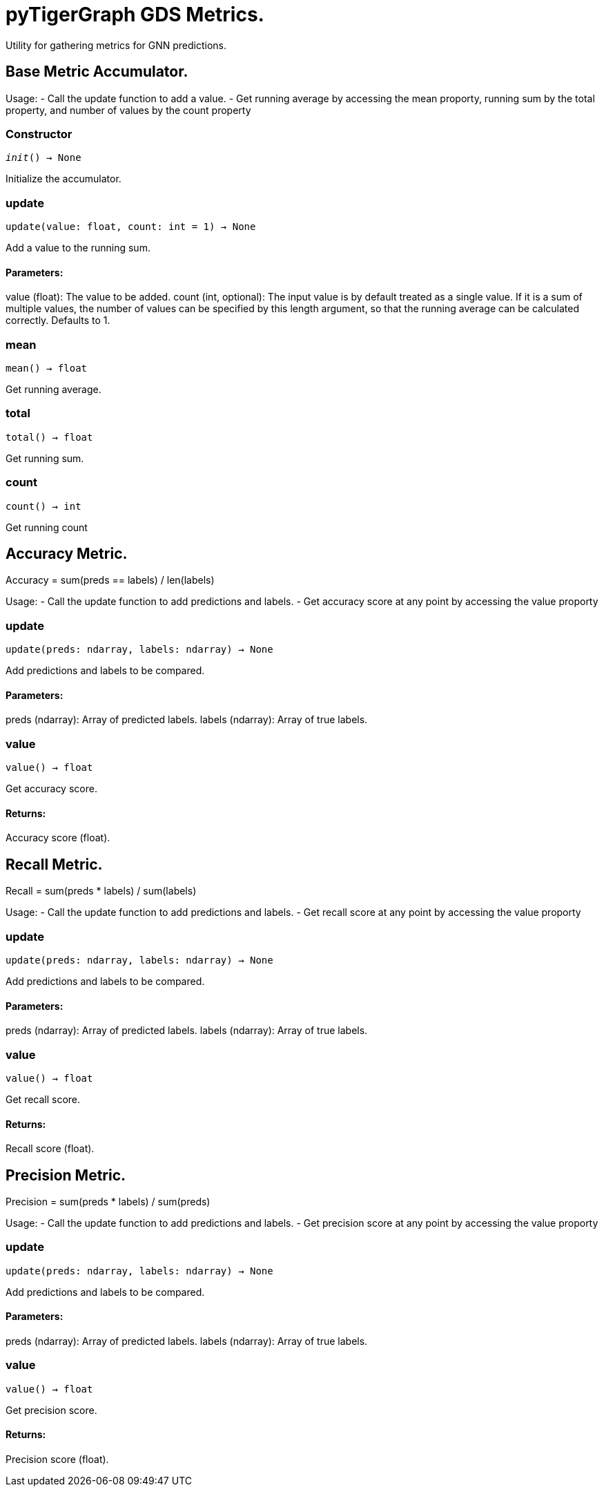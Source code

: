 = pyTigerGraph GDS Metrics.

Utility for gathering metrics for GNN predictions.

== Base Metric Accumulator.

Usage:
- Call the update function to add a value.
- Get running average by accessing the mean proporty, running sum by the total property, and
number of values by the count property

=== Constructor
`__init__() -> None`

Initialize the accumulator.


=== update
`update(value: float, count: int = 1) -> None`

Add a value to the running sum.

[discrete]
==== **Parameters:**
value (float): 
The value to be added.
count (int, optional): 
The input value is by default treated as a single value.
If it is a sum of multiple values, the number of values can be specified by this
length argument, so that the running average can be calculated correctly. Defaults to 1.


=== mean
`mean() -> float`

Get running average.


=== total
`total() -> float`

Get running sum.


=== count
`count() -> int`

Get running count


== Accuracy Metric.

Accuracy = sum(preds == labels) / len(labels)

Usage:
- Call the update function to add predictions and labels.
- Get accuracy score at any point by accessing the value proporty

=== update
`update(preds: ndarray, labels: ndarray) -> None`

Add predictions and labels to be compared.

[discrete]
==== **Parameters:**
preds (ndarray): 
Array of predicted labels.
labels (ndarray): 
Array of true labels.


=== value
`value() -> float`

Get accuracy score.
[discrete]
==== **Returns:**
Accuracy score (float).


== Recall Metric.

Recall = sum(preds * labels) / sum(labels)

Usage:
- Call the update function to add predictions and labels.
- Get recall score at any point by accessing the value proporty

=== update
`update(preds: ndarray, labels: ndarray) -> None`

Add predictions and labels to be compared.

[discrete]
==== **Parameters:**
preds (ndarray): 
Array of predicted labels.
labels (ndarray): 
Array of true labels.


=== value
`value() -> float`

Get recall score.
[discrete]
==== **Returns:**
Recall score (float).


== Precision Metric.

Precision = sum(preds * labels) / sum(preds)

Usage:
- Call the update function to add predictions and labels.
- Get precision score at any point by accessing the value proporty

=== update
`update(preds: ndarray, labels: ndarray) -> None`

Add predictions and labels to be compared.

[discrete]
==== **Parameters:**
preds (ndarray): 
Array of predicted labels.
labels (ndarray): 
Array of true labels.


=== value
`value() -> float`

Get precision score.
[discrete]
==== **Returns:**
Precision score (float).



